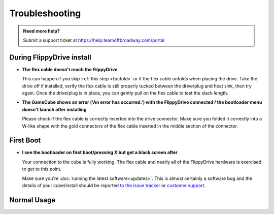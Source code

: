 Troubleshooting
===============

.. admonition:: Need more help?
   :class: hint
   
   Submit a support ticket at `<https://help.teamoffbroadway.com/portal>`_

During FlippyDrive install
``````````````````````````

- **The flex cable doesn't reach the FlippyDrive**

  This can happen if you skip :ref:`this step <fpcfold>` or if the flex cable unfolds when placing the drive. Take the drive off if installed, verify the flex cable is still properly tucked between the drive/plug and heat sink, then try again.
  Once the drive/plug is in place, you can gently pull on the flex cable to test the slack length.


- **The GameCube shows an error ('An error has occurred.') with the FlippyDrive connected / the bootloader menu doesn't launch after installing**

  Please check if the flex cable is correctly inserted into the drive connector. Make sure you folded it correctly into a W-like shape with the gold connectors of the flex cable inserted in the middle section of the connector.

  .. image:: /_static/connector.svg
     :width: 320
     :class: align-center

First Boot
``````````

- **I see the bootloader on first boot/pressing X but get a black screen after**

  Your connection to the cube is fully working. The flex cable and nearly all of the FlippyDrive hardware is exercised to get to this point.
      
  Make sure you're :doc:`running the latest software<updates>`. This is almost certainly a software bug and the details of your cube/install should be reported `to the issue tracker <https://github.com/OffBroadway/flippydrive/issues>`_ or `customer support <https://help.teamoffbroadway.com/portal>`_.

Normal Usage
````````````
